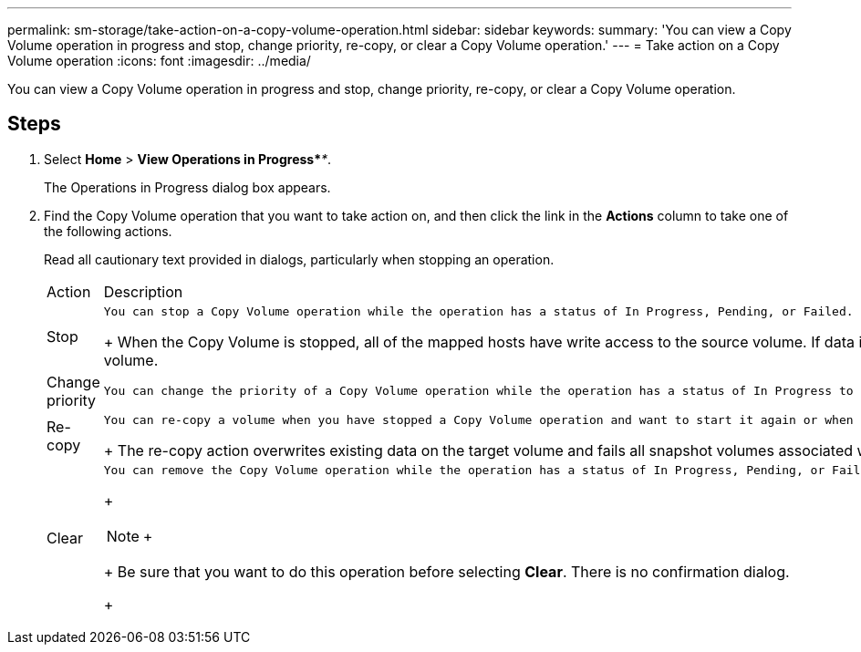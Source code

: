---
permalink: sm-storage/take-action-on-a-copy-volume-operation.html
sidebar: sidebar
keywords: 
summary: 'You can view a Copy Volume operation in progress and stop, change priority, re-copy, or clear a Copy Volume operation.'
---
= Take action on a Copy Volume operation
:icons: font
:imagesdir: ../media/

[.lead]
You can view a Copy Volume operation in progress and stop, change priority, re-copy, or clear a Copy Volume operation.

== Steps

. Select *Home* > *View Operations in Progress*_**_.
+
The Operations in Progress dialog box appears.

. Find the Copy Volume operation that you want to take action on, and then click the link in the *Actions* column to take one of the following actions.
+
Read all cautionary text provided in dialogs, particularly when stopping an operation.
+
|===
| Action| Description
a|
Stop
a|
    You can stop a Copy Volume operation while the operation has a status of In Progress, Pending, or Failed.
+
When the Copy Volume is stopped, all of the mapped hosts have write access to the source volume. If data is written to the source volume, the data on the target volume no longer matches the data on the source volume.
a|
Change priority
a|
    You can change the priority of a Copy Volume operation while the operation has a status of In Progress to select the rate at which a Copy Volume operation completes.
a|
Re-copy
a|
    You can re-copy a volume when you have stopped a Copy Volume operation and want to start it again or when a Copy Volume operation has failed or halted. The Copy Volume operation starts over from the beginning.
+
The re-copy action overwrites existing data on the target volume and fails all snapshot volumes associated with the target volume, if any exist.
a|
Clear
a|
    You can remove the Copy Volume operation while the operation has a status of In Progress, Pending, or Failed.
+
[NOTE]
====
+
====
+
Be sure that you want to do this operation before selecting *Clear*. There is no confirmation dialog.
+
|===
